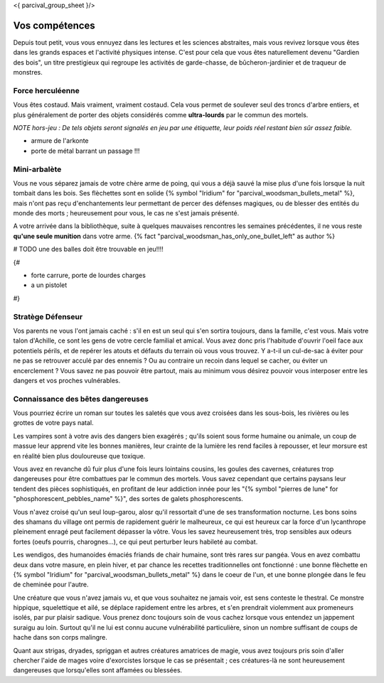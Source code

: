 <{ parcival_group_sheet }/>

Vos compétences
====================================

Depuis tout petit, vous vous ennuyez dans les lectures et les sciences abstraites, mais vous revivez lorsque vous êtes dans les grands espaces et l'activité physiques intense. C'est pour cela que vous êtes naturellement devenu "Gardien des bois", un titre prestigieux qui regroupe les activités de garde-chasse, de bûcheron-jardinier et de traqueur de monstres.


Force herculéenne
--------------------

Vous êtes costaud. Mais vraiment, vraiment costaud. Cela vous permet de soulever seul des troncs d'arbre entiers, et plus généralement de porter des objets considérés comme **ultra-lourds** par le commun des mortels.

*NOTE hors-jeu : De tels objets seront signalés en jeu par une étiquette, leur poids réel restant bien sûr assez faible.*

- armure de l'arkonte
- porte de métal barrant un passage !!!


Mini-arbalète
-----------------------

Vous ne vous séparez jamais de votre chère arme de poing, qui vous a déjà sauvé la mise plus d'une fois lorsque la nuit tombait dans les bois.
Ses flèchettes sont en solide {% symbol "Iridium" for "parcival_woodsman_bullets_metal" %}, mais n'ont pas reçu d'enchantements leur permettant de percer des défenses magiques, ou de blesser des entités du monde des morts ; heureusement pour vous, le cas ne s'est jamais présenté.

A votre arrivée dans la bibliothèque, suite à quelques mauvaises rencontres les semaines précédentes, il ne vous reste **qu'une seule munition** dans votre arme. {% fact "parcival_woodsman_has_only_one_bullet_left" as author %}

# TODO une des balles doit être trouvable en jeu!!!!

{#

- forte carrure, porte de lourdes charges
- a un pistolet

#}

Stratège Défenseur
------------------------

Vos parents ne vous l'ont jamais caché : s'il en est un seul qui s'en sortira toujours, dans la famille, c'est vous.
Mais votre talon d'Achille, ce sont les gens de votre cercle familial et amical. Vous avez donc pris l'habitude d'ouvrir l'oeil face aux potentiels périls, et de repérer les atouts et défauts du terrain où vous vous trouvez. Y a-t-il un cul-de-sac à éviter pour ne pas se retrouver acculé par des ennemis ? Ou au contraire un recoin dans lequel se cacher, ou éviter un encerclement ? Vous savez ne pas pouvoir être partout, mais au minimum vous désirez pouvoir vous interposer entre les dangers et vos proches vulnérables.


Connaissance des bêtes dangereuses
----------------------------------------

Vous pourriez écrire un roman sur toutes les saletés que vous avez croisées dans les sous-bois, les rivières ou les grottes de votre pays natal.

Les vampires sont à votre avis des dangers bien exagérés ; qu'ils soient sous forme humaine ou animale, un coup de massue leur apprend vite les bonnes manières, leur crainte de la lumière les rend faciles à repousser, et leur morsure est en réalité bien plus douloureuse que toxique.

Vous avez en revanche dû fuir plus d'une fois leurs lointains cousins, les goules des cavernes, créatures trop dangereuses pour être combattues par le commun des mortels. Vous savez cependant que certains paysans leur tendent des pièces sophistiqués, en profitant de leur addiction innée pour les "{% symbol "pierres de lune" for "phosphorescent_pebbles_name" %}", des sortes de galets phosphorescents.

Vous n'avez croisé qu'un seul loup-garou, alosr qu'il ressortait d'une de ses transformation nocturne. Les bons soins des shamans du village ont permis de rapidement guérir le malheureux, ce qui est heureux car la force d'un lycanthrope pleinement enragé peut facilement dépasser la vôtre. Vous les savez heureusement très, trop sensibles aux odeurs fortes (oeufs pourris, charognes...), ce qui peut perturber leurs habileté au combat.

Les wendigos, des humanoides émaciés friands de chair humaine, sont très rares sur pangéa. Vous en avez combattu deux dans votre masure, en plein hiver, et par chance les recettes traditionnelles ont fonctionné : une bonne flèchette en {% symbol "Iridium" for "parcival_woodsman_bullets_metal" %} dans le coeur de l'un, et une bonne plongée dans le feu de cheminée pour l'autre.

Une créature que vous n'avez jamais vu, et que vous souhaitez ne jamais voir, est sens conteste le thestral. Ce monstre hippique, squelettique et ailé, se déplace rapidement entre les arbres, et s'en prendrait violemment aux promeneurs isolés, par pur plaisir sadique. Vous prenez donc toujours soin de vous cachez lorsque vous entendez un jappement suraigu au loin. Surtout qu'il ne lui est connu aucune vulnérabilité particulière, sinon un nombre suffisant de coups de hache dans son corps malingre.

Quant aux strigas, dryades, spriggan et autres créatures amatrices de magie, vous avez toujours pris soin d'aller chercher l'aide de mages voire d'exorcistes lorsque le cas se présentait ; ces créatures-là ne sont heureusement dangereuses que lorsqu'elles sont affamées ou blessées.
